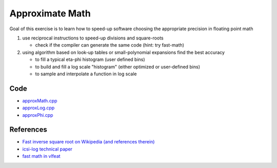 Approximate Math
================

Goal of this exercise is to learn how to speed-up software choosing the
appropriate precision in floating point math

1. use reciprocal instructions to speed-up divisions and square-roots

   * check if the compiler can generate the same code (hint: try fast-math)

2. using algorithm based on look-up tables or small-polynomial expansions
   find the best accuracy

   * to fill a typical eta-phi histogram (user defined bins)

   * to build and fill a log scale "histogram" (either optimized or
     user-defined bins)

   * to sample and interpolate a function in log scale

Code
----

* `approxMath.cpp <../exercises/math/examples/approxMath.cpp>`_
* `approxLog.cpp <../exercises/math/examples/approxLog.cpp>`_
* `approxPhi.cpp <../exercises/math/examples/approxPhi.cpp>`_

References
----------

* `Fast inverse square root on Wikipedia (and references therein)
  <http://en.wikipedia.org/wiki/Fast_inverse_square_root>`_

* `icsi-log technical paper
  <http://www.icsi.berkeley.edu/pubs/techreports/TR-07-002.pdf>`_

* `fast math in vlfeat <http://www.vlfeat.org/api/mathop_8h.html>`_
